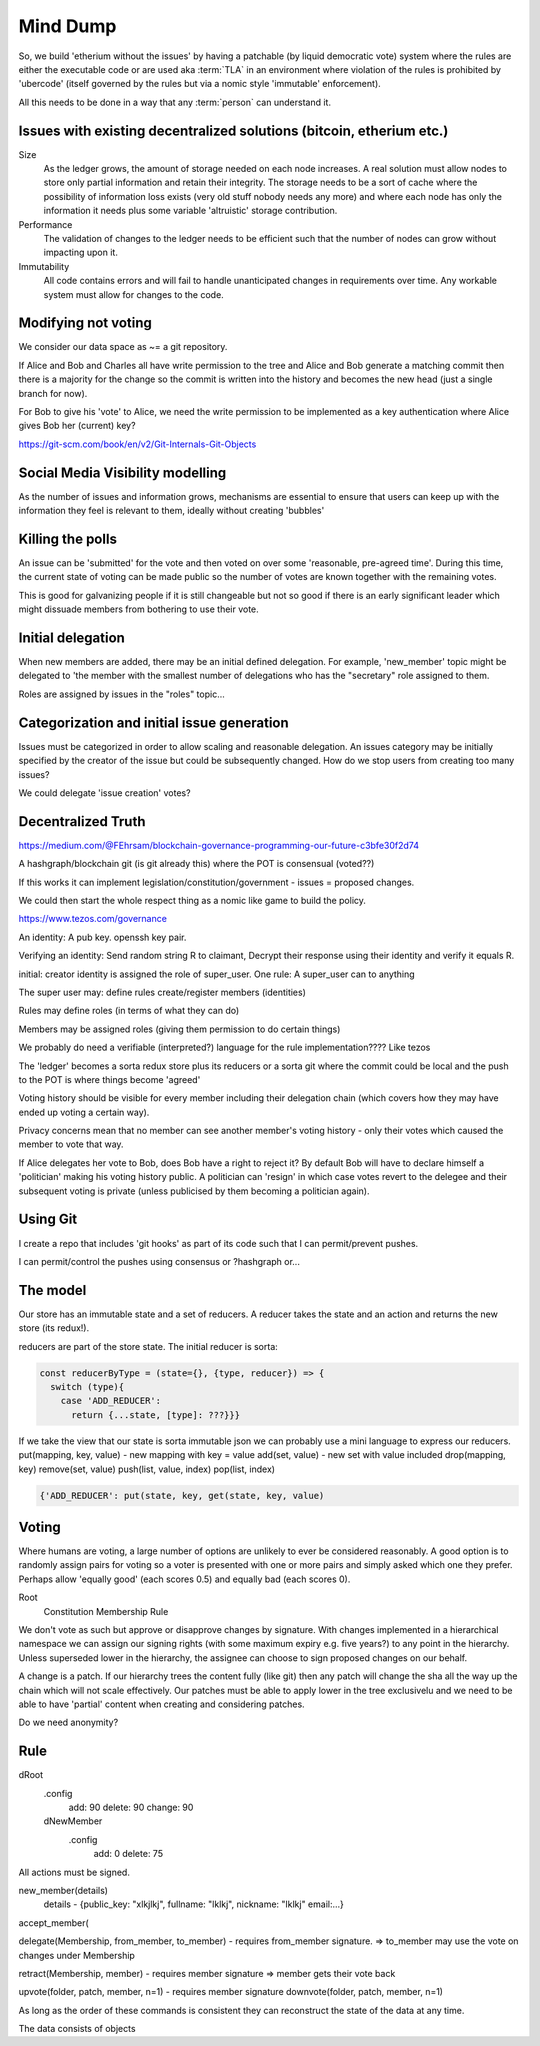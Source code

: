 Mind Dump
=========

So, we build 'etherium without the issues' by having a patchable (by liquid democratic vote) system where the rules
are either the executable code or are used aka :term:`TLA` in an environment where violation of the rules is prohibited by 'ubercode' (itself governed by the rules but via a nomic style 'immutable' enforcement).

All this needs to be done in a way that any :term:`person` can understand it.

Issues with existing decentralized solutions (bitcoin, etherium etc.)
---------------------------------------------------------------------

Size
   As the ledger grows, the amount of storage needed on each node increases. A real solution must allow nodes to store only partial information and retain their integrity. The storage needs to be a sort of cache where the possibility of information loss exists (very old stuff nobody needs any more) and where each node has only the information it needs plus some variable 'altruistic' storage contribution.

Performance
   The validation of changes to the ledger needs to be efficient such that the number of nodes can grow without impacting upon it.

Immutability
   All code contains errors and will fail to handle unanticipated changes in requirements over time. Any workable system must allow for changes to the code.

Modifying not voting
--------------------

We consider our data space as ~= a git repository.

If Alice and Bob and Charles all have write permission to the tree and Alice and Bob generate a matching commit then
there is a majority for the change so the commit is written into the history and becomes the new head (just a single
branch for now).

For Bob to give his 'vote' to Alice, we need the write permission to be implemented as a key authentication where
Alice gives Bob her (current) key?

https://git-scm.com/book/en/v2/Git-Internals-Git-Objects

Social Media Visibility modelling
---------------------------------

As the number of issues and information grows, mechanisms are essential to ensure that users can keep up with the information they feel is relevant to them, ideally without creating 'bubbles'

Killing the polls
-----------------

An issue can be 'submitted' for the vote and then voted on over some 'reasonable, pre-agreed time'. During this time,
the current state of voting can be made public so the number of votes are known together with the remaining votes.

This is good for galvanizing people if it is still changeable but not so good if there is an early significant leader which might dissuade members from bothering to use their vote.

Initial delegation
------------------

When new members are added, there may be an initial defined delegation. For example, 'new_member' topic might be delegated to 'the member with the smallest number of delegations who has the "secretary" role assigned to them.

Roles are assigned by issues in the "roles" topic...

Categorization and initial issue generation
-------------------------------------------

Issues must be categorized in order to allow scaling and reasonable delegation. An issues category may be initially specified by the creator of the issue
but could be subsequently changed. How do we stop users from creating too many issues?

We could delegate 'issue creation' votes?


Decentralized Truth
-------------------

https://medium.com/@FEhrsam/blockchain-governance-programming-our-future-c3bfe30f2d74

A hashgraph/blockchain git (is git already this) where the POT is consensual (voted??)

If this works it can implement legislation/constitution/government - issues = proposed changes.

We could then start the whole respect thing as a nomic like game to build the policy.

https://www.tezos.com/governance

An identity:
A pub key. openssh key pair.

Verifying an identity:
Send random string R to claimant, Decrypt their response using their identity and verify it equals R.

initial:
creator identity is assigned the role of super_user.
One rule:
A super_user can to anything

The super user may:
define rules
create/register members (identities)


Rules may define roles (in terms of what they can do)

Members may be assigned roles (giving them permission to do certain things)

We probably do need a verifiable (interpreted?) language for the rule implementation???? Like tezos

The 'ledger' becomes a sorta redux store plus its reducers or a sorta git where the commit could be local and the push to the POT is where things become 'agreed'

Voting history should be visible for every member including their delegation chain (which covers how they may have ended up voting a certain way).

Privacy concerns mean that no member can see another member's voting history - only their votes which caused the member to vote that way.

If Alice delegates her vote to Bob, does Bob have a right to reject it? By default Bob will have to declare himself a 'politician' making his voting history public.
A politician can 'resign' in which case votes revert to the delegee and their subsequent voting is private (unless publicised by them becoming a politician again).



Using Git
---------

I create a repo that includes 'git hooks' as part of its code such that I can permit/prevent pushes.

I can permit/control the pushes using consensus or ?hashgraph or...

The model
---------

Our store has an immutable state and a set of reducers.
A reducer takes the state and an action and returns the new store (its redux!).

reducers are part of the store state. The initial reducer is sorta:

.. code-block:: javascript

   const reducerByType = (state={}, {type, reducer}) => {
     switch (type){
       case 'ADD_REDUCER':
         return {...state, [type]: ???}}}

If we take the view that our state is sorta immutable json we can probably use a mini language to express our reducers.
put(mapping, key, value) - new mapping with key = value
add(set, value) - new set with value included
drop(mapping, key)
remove(set, value)
push(list, value, index)
pop(list, index)

.. code-block:: javascript

   {'ADD_REDUCER': put(state, key, get(state, key, value)

Voting
------

Where humans are voting, a large number of options are unlikely to ever be considered reasonably.
A good option is to randomly assign pairs for voting so a voter is presented with one or more pairs and simply asked which one they prefer. Perhaps allow 'equally good' (each scores 0.5) and equally bad (each scores 0).

Root
   Constitution
   Membership
   Rule


We don't vote as such but approve or disapprove changes by signature. With changes implemented in a hierarchical namespace we can assign our signing rights (with some maximum expiry e.g. five years?) to any point in the hierarchy. Unless superseded lower in the hierarchy, the assignee can choose to sign proposed changes on our behalf.

A change is a patch. If our hierarchy trees the content fully (like git) then any patch will change the sha all the way up the chain which will not scale effectively. Our patches must be able to apply lower in the tree exclusivelu and we need to be able to have 'partial' content when creating and considering patches.

Do we need anonymity?

Rule
----

dRoot
   .config
      add: 90
      delete: 90
      change: 90
   dNewMember
      .config
         add: 0
         delete: 75


All actions must be signed.

new_member(details)
   details - {public_key: "xlkjlkj", fullname: "lklkj", nickname: "lklkj" email:...}



accept_member(

delegate(Membership, from_member, to_member) - requires from_member signature.
=> to_member may use the vote on changes under Membership

retract(Membership, member) - requires member signature
=> member gets their vote back

upvote(folder, patch, member, n=1) - requires member signature
downvote(folder, patch, member, n=1)

As long as the order of these commands is consistent they can reconstruct the state of the data at any time.

The data consists of objects
